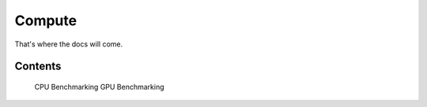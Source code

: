 

#######
Compute
#######

That's where the docs will come.


Contents
===================
   CPU Benchmarking
   GPU Benchmarking
